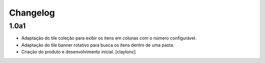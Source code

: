 Changelog
=========


1.0a1
------------------

- Adaptação do tile coleção para exibir os itens em colunas com o número configurável.
- Adaptação do tile banner rotativo para busca os itens dentro de uma pasta.
- Criação do produto e desenvolvimento inicial.
  [claytonc]

